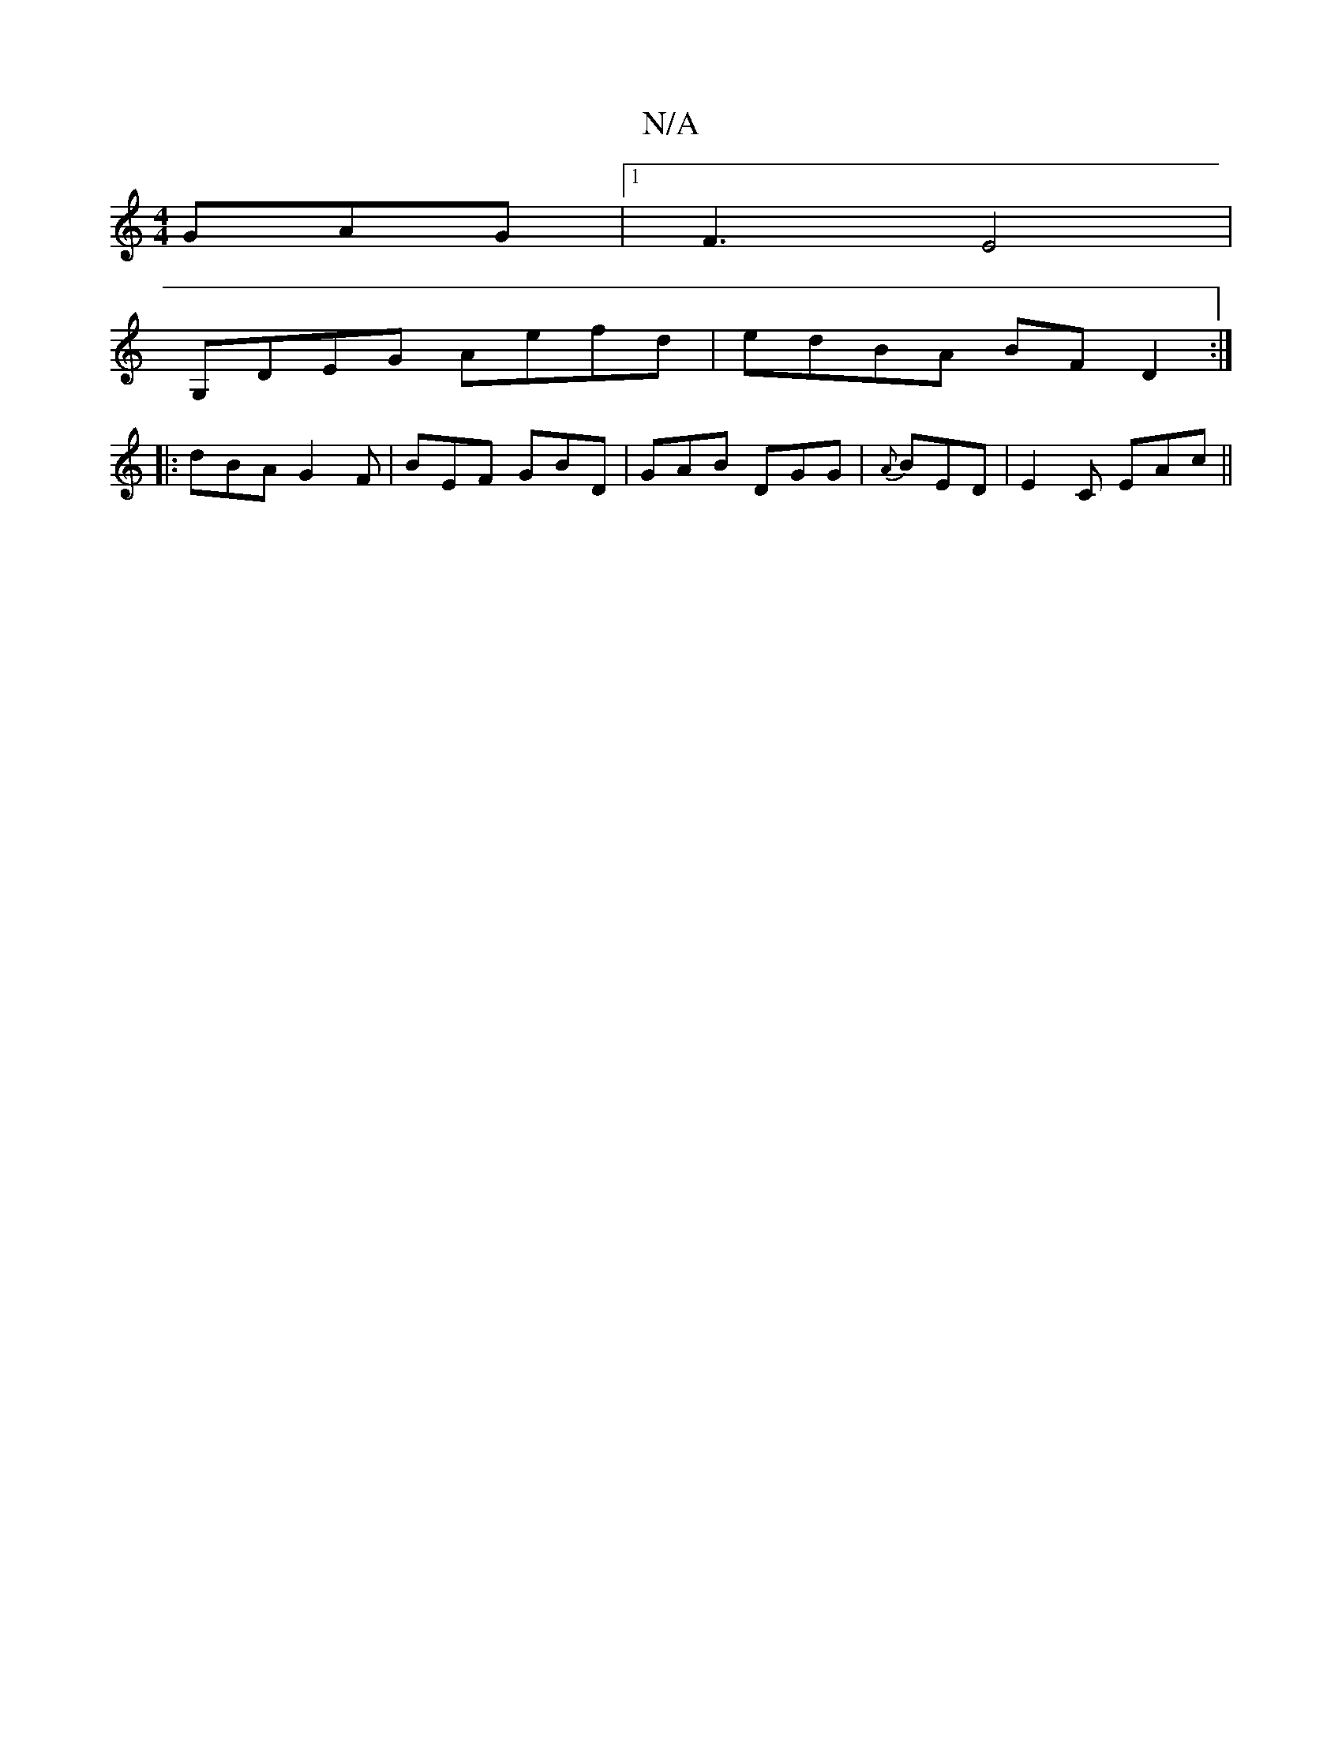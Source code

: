 X:1
T:N/A
M:4/4
R:N/A
K:Cmajor
 GAG|1 F3-E4|
G,DEG Aefd|edBA BFD2:|
|:dBA G2F|BEF GBD| GAB DGG|{A}BED | E2C EAc||

agab c'aga|gbag egde|~e3 c A2 ef|cAce cded|BAGA Bddd|ecGE EAAG|AGFG D4|BeAB cBAG|Afed edec|BGGE FDDA|^DEFE DB,E |]
[
